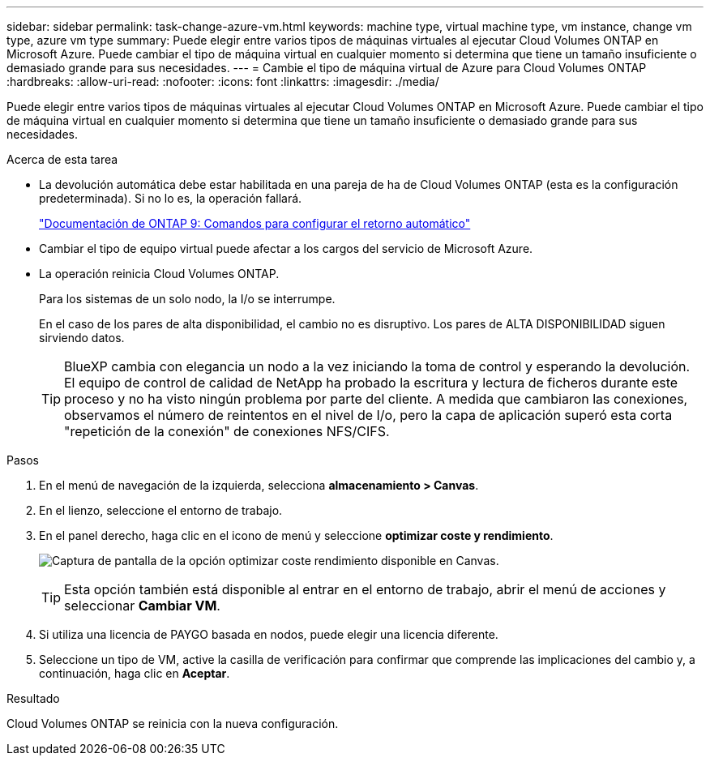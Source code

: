 ---
sidebar: sidebar 
permalink: task-change-azure-vm.html 
keywords: machine type, virtual machine type, vm instance, change vm type, azure vm type 
summary: Puede elegir entre varios tipos de máquinas virtuales al ejecutar Cloud Volumes ONTAP en Microsoft Azure. Puede cambiar el tipo de máquina virtual en cualquier momento si determina que tiene un tamaño insuficiente o demasiado grande para sus necesidades. 
---
= Cambie el tipo de máquina virtual de Azure para Cloud Volumes ONTAP
:hardbreaks:
:allow-uri-read: 
:nofooter: 
:icons: font
:linkattrs: 
:imagesdir: ./media/


[role="lead"]
Puede elegir entre varios tipos de máquinas virtuales al ejecutar Cloud Volumes ONTAP en Microsoft Azure. Puede cambiar el tipo de máquina virtual en cualquier momento si determina que tiene un tamaño insuficiente o demasiado grande para sus necesidades.

.Acerca de esta tarea
* La devolución automática debe estar habilitada en una pareja de ha de Cloud Volumes ONTAP (esta es la configuración predeterminada). Si no lo es, la operación fallará.
+
http://docs.netapp.com/ontap-9/topic/com.netapp.doc.dot-cm-hacg/GUID-3F50DE15-0D01-49A5-BEFD-D529713EC1FA.html["Documentación de ONTAP 9: Comandos para configurar el retorno automático"^]

* Cambiar el tipo de equipo virtual puede afectar a los cargos del servicio de Microsoft Azure.
* La operación reinicia Cloud Volumes ONTAP.
+
Para los sistemas de un solo nodo, la I/o se interrumpe.

+
En el caso de los pares de alta disponibilidad, el cambio no es disruptivo. Los pares de ALTA DISPONIBILIDAD siguen sirviendo datos.

+

TIP: BlueXP cambia con elegancia un nodo a la vez iniciando la toma de control y esperando la devolución. El equipo de control de calidad de NetApp ha probado la escritura y lectura de ficheros durante este proceso y no ha visto ningún problema por parte del cliente. A medida que cambiaron las conexiones, observamos el número de reintentos en el nivel de I/o, pero la capa de aplicación superó esta corta "repetición de la conexión" de conexiones NFS/CIFS.



.Pasos
. En el menú de navegación de la izquierda, selecciona *almacenamiento > Canvas*.
. En el lienzo, seleccione el entorno de trabajo.
. En el panel derecho, haga clic en el icono de menú y seleccione *optimizar coste y rendimiento*.
+
image:screenshot-optimize-cost-performance.png["Captura de pantalla de la opción optimizar coste  rendimiento disponible en Canvas."]

+

TIP: Esta opción también está disponible al entrar en el entorno de trabajo, abrir el menú de acciones y seleccionar *Cambiar VM*.

. Si utiliza una licencia de PAYGO basada en nodos, puede elegir una licencia diferente.
. Seleccione un tipo de VM, active la casilla de verificación para confirmar que comprende las implicaciones del cambio y, a continuación, haga clic en *Aceptar*.


.Resultado
Cloud Volumes ONTAP se reinicia con la nueva configuración.
